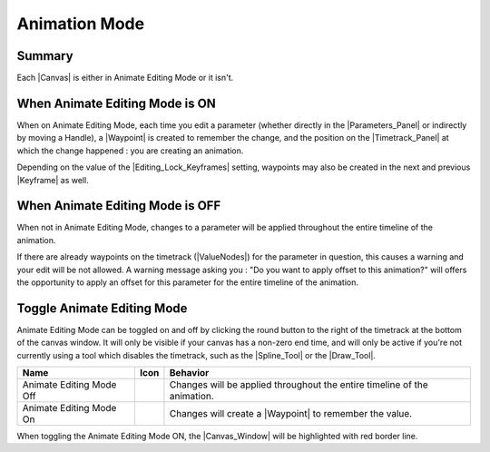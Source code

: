 .. _animation_mode:

#####################
Animation Mode
#####################


Summary
-------

Each |Canvas| is either in Animate Editing Mode or it isn't.

When Animate Editing Mode is ON
-------------------------------

When on Animate Editing Mode, each time you edit a parameter (whether directly in the |Parameters_Panel| or indirectly by moving a Handle), a |Waypoint| is created to remember the change, and the position on the |Timetrack_Panel| at which the change happened : you are creating an animation.

Depending on the value of the |Editing_Lock_Keyframes| setting, waypoints may also be created in the next and previous |Keyframe| as well.

When Animate Editing Mode is OFF
--------------------------------
When not in Animate Editing Mode, changes to a parameter will be applied throughout the entire timeline of the animation.

If there are already waypoints on the timetrack (|ValueNodes|) for the parameter in question, this causes a warning and your edit will be not allowed. A warning message asking you : "Do you want to apply offset to this animation?" will offers the opportunity to apply an offset for this parameter for the entire timeline of the animation.

.. figure:: animate_editing_mode_dat/Animate_editing_mode_warning_offset.png
   :align: center
   :alt: Animate_editing_mode_warning_offset

Toggle Animate Editing Mode
---------------------------

Animate Editing Mode can be toggled on and off by clicking the round button to the right of the timetrack at the bottom of the canvas window. It will only be visible if your canvas has a non-zero end time, and will only be active if you're not currently using a tool which disables the timetrack, such as the |Spline_Tool| or the |Draw_Tool|.

+-----------------------------------------------------------------------------------------+------------------------------------+---------------------------------------------------------------------------------+
| **Name**                                                                                | **Icon**                           | **Behavior**                                                                    |
+-----------------------------------------------------------------------------------------+------------------------------------+---------------------------------------------------------------------------------+
|     Animate Editing Mode Off                                                            | |Animate_Editing_Mode_Off_Icon|    |   Changes will be applied throughout the entire timeline of the animation.      |
+-----------------------------------------------------------------------------------------+------------------------------------+---------------------------------------------------------------------------------+
|     Animate Editing Mode On                                                             | |Animate_Editing_Mode_On_Icon|     |   Changes will create a |Waypoint| to remember the value.                       |
+-----------------------------------------------------------------------------------------+------------------------------------+---------------------------------------------------------------------------------+

When toggling the Animate Editing Mode ON, the |Canvas_Window| will be highlighted with red border line.






.. |Animate_Editing_Mode_Off_Icon| image:: animate_editing_mode_dat/Animate_mode_off_icon.png
.. |Animate_Editing_Mode_On_Icon| image:: animate_editing_mode_dat/Animate_mode_on_icon.png

.. |Canvas| replace:: :ref:`Canvas <canvas>`
.. |Parameters_Panel| replace:: :ref:`Parameters Panel <panel_parameters>`
.. |Waypoint| replace:: :ref:`Waypoint <waypoints>`
.. |Timetrack_Panel| replace:: :ref:`Timetrack Panel <panel_timetrack>`
.. |Editing_Lock_Keyframes| replace:: :ref:`Lock Keyframes <editing_lock_keyframe>`
.. |Keyframe| replace:: :ref:`Keyframes <keyframes>`
.. |ValueNodes| replace:: :ref:`ValueNodes <valuenode>`
.. |Spline_Tool| replace:: :ref:`Spline Tool <tool_spline>`
.. |Draw_Tool| replace:: :ref:`Draw Tool <tool_draw>`
.. |Canvas_Window| replace:: :ref:`Canvas Window <canvas>`